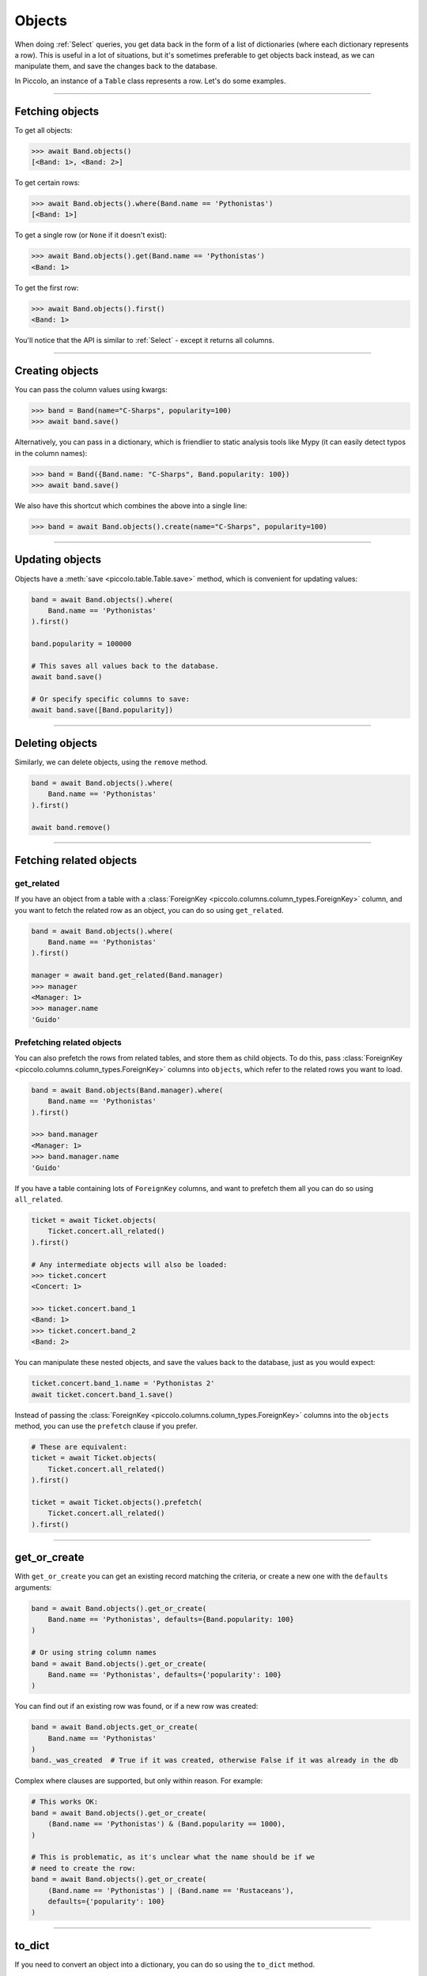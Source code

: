 .. _Objects:

Objects
=======

When doing :ref:`Select`  queries, you get data back in the form of a list of
dictionaries (where each dictionary represents a row). This is useful in a lot
of situations, but it's sometimes preferable to get objects back instead, as we
can manipulate them, and save the changes back to the database.

In Piccolo, an instance of a ``Table`` class represents a row. Let's do some
examples.

-------------------------------------------------------------------------------

Fetching objects
----------------

To get all objects:

.. code-block:: python

    >>> await Band.objects()
    [<Band: 1>, <Band: 2>]

To get certain rows:

.. code-block:: python

    >>> await Band.objects().where(Band.name == 'Pythonistas')
    [<Band: 1>]

To get a single row (or ``None`` if it doesn't exist):

.. code-block:: python

    >>> await Band.objects().get(Band.name == 'Pythonistas')
    <Band: 1>

To get the first row:

.. code-block:: python

    >>> await Band.objects().first()
    <Band: 1>

You'll notice that the API is similar to :ref:`Select` - except it returns all
columns.

-------------------------------------------------------------------------------

Creating objects
----------------

You can pass the column values using kwargs:

.. code-block:: python

    >>> band = Band(name="C-Sharps", popularity=100)
    >>> await band.save()

Alternatively, you can pass in a dictionary, which is friendlier to static
analysis tools like Mypy (it can easily detect typos in the column names):

.. code-block:: python

    >>> band = Band({Band.name: "C-Sharps", Band.popularity: 100})
    >>> await band.save()

We also have this shortcut which combines the above into a single line:

.. code-block:: python

    >>> band = await Band.objects().create(name="C-Sharps", popularity=100)

-------------------------------------------------------------------------------

Updating objects
----------------

Objects have a :meth:`save <piccolo.table.Table.save>` method, which is
convenient for updating values:

.. code-block:: python

    band = await Band.objects().where(
        Band.name == 'Pythonistas'
    ).first()

    band.popularity = 100000

    # This saves all values back to the database.
    await band.save()

    # Or specify specific columns to save:
    await band.save([Band.popularity])

-------------------------------------------------------------------------------

Deleting objects
----------------

Similarly, we can delete objects, using the ``remove`` method.

.. code-block:: python

    band = await Band.objects().where(
        Band.name == 'Pythonistas'
    ).first()

    await band.remove()

-------------------------------------------------------------------------------

Fetching related objects
------------------------

get_related
~~~~~~~~~~~

If you have an object from a table with a :class:`ForeignKey <piccolo.columns.column_types.ForeignKey>`
column, and you want to fetch the related row as an object, you can do so
using ``get_related``.

.. code-block:: python

    band = await Band.objects().where(
        Band.name == 'Pythonistas'
    ).first()

    manager = await band.get_related(Band.manager)
    >>> manager
    <Manager: 1>
    >>> manager.name
    'Guido'

Prefetching related objects
~~~~~~~~~~~~~~~~~~~~~~~~~~~

You can also prefetch the rows from related tables, and store them as child
objects. To do this, pass :class:`ForeignKey <piccolo.columns.column_types.ForeignKey>`
columns into ``objects``, which refer to the related rows you want to load.

.. code-block:: python

    band = await Band.objects(Band.manager).where(
        Band.name == 'Pythonistas'
    ).first()

    >>> band.manager
    <Manager: 1>
    >>> band.manager.name
    'Guido'

If you have a table containing lots of ``ForeignKey`` columns, and want to
prefetch them all you can do so using ``all_related``.

.. code-block:: python

    ticket = await Ticket.objects(
        Ticket.concert.all_related()
    ).first()

    # Any intermediate objects will also be loaded:
    >>> ticket.concert
    <Concert: 1>

    >>> ticket.concert.band_1
    <Band: 1>
    >>> ticket.concert.band_2
    <Band: 2>

You can manipulate these nested objects, and save the values back to the
database, just as you would expect:

.. code-block:: python

    ticket.concert.band_1.name = 'Pythonistas 2'
    await ticket.concert.band_1.save()

Instead of passing the :class:`ForeignKey <piccolo.columns.column_types.ForeignKey>`
columns into the ``objects`` method, you can use the ``prefetch`` clause if you
prefer.

.. code-block:: python

    # These are equivalent:
    ticket = await Ticket.objects(
        Ticket.concert.all_related()
    ).first()

    ticket = await Ticket.objects().prefetch(
        Ticket.concert.all_related()
    ).first()

-------------------------------------------------------------------------------

get_or_create
-------------

With ``get_or_create`` you can get an existing record matching the criteria,
or create a new one with the ``defaults`` arguments:

.. code-block:: python

    band = await Band.objects().get_or_create(
        Band.name == 'Pythonistas', defaults={Band.popularity: 100}
    )

    # Or using string column names
    band = await Band.objects().get_or_create(
        Band.name == 'Pythonistas', defaults={'popularity': 100}
    )

You can find out if an existing row was found, or if a new row was created:

.. code-block:: python

    band = await Band.objects.get_or_create(
        Band.name == 'Pythonistas'
    )
    band._was_created  # True if it was created, otherwise False if it was already in the db

Complex where clauses are supported, but only within reason. For example:

.. code-block:: python

    # This works OK:
    band = await Band.objects().get_or_create(
        (Band.name == 'Pythonistas') & (Band.popularity == 1000),
    )

    # This is problematic, as it's unclear what the name should be if we
    # need to create the row:
    band = await Band.objects().get_or_create(
        (Band.name == 'Pythonistas') | (Band.name == 'Rustaceans'),
        defaults={'popularity': 100}
    )

-------------------------------------------------------------------------------

to_dict
-------

If you need to convert an object into a dictionary, you can do so using the
``to_dict`` method.

.. code-block:: python

    band = await Band.objects().first()

    >>> band.to_dict()
    {'id': 1, 'name': 'Pythonistas', 'manager': 1, 'popularity': 1000}

If you only want a subset of the columns, or want to use aliases for some of
the columns:

.. code-block:: python

    band = await Band.objects().first()

    >>> band.to_dict(Band.id, Band.name.as_alias('title'))
    {'id': 1, 'title': 'Pythonistas'}

-------------------------------------------------------------------------------

refresh
-------

If you have an object which has gotten stale, and want to refresh it, so it
has the latest data from the database, you can use the
:meth:`refresh <piccolo.table.Table.refresh>` method.

.. code-block:: python

    # If we have an instance:
    band = await Band.objects().first()

    # And it has gotten stale, we can refresh it:
    await band.refresh()

    # Or just refresh certain columns:
    await band.refresh([Band.name])

It works with ``prefetch`` too:

.. code-block:: python

    # If we have an instance with a child object:
    band = await Band.objects(Band.manager).first()

    # And it has gotten stale, we can refresh it:
    await band.refresh()

    # The nested object will also be updated if it was stale:
    >>> band.manager.name
    "New value"

``refresh`` is very useful in unit tests:

.. code-block:: python

    # If we have an instance:
    band = await Band.objects().first()

    # Call an API endpoint (e.g. with httpx):
    await client.post("/band/", json={"popularity: 5000"})

    # Make sure the instance was updated:
    await band.refresh()
    assert band.popularity == 5000

-------------------------------------------------------------------------------

Query clauses
-------------

batch
~~~~~

See :ref:`batch`.

callback
~~~~~~~~

See :ref:`callback`.

first
~~~~~

See :ref:`first`.

limit
~~~~~

See :ref:`limit`.

offset
~~~~~~

See :ref:`offset`.

order_by
~~~~~~~~

See :ref:`order_by`.

output
~~~~~~

See :ref:`output`.

where
~~~~~

See :ref:`Where` .
